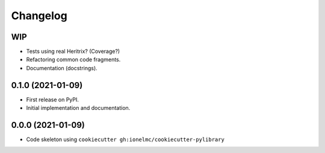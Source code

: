 
Changelog
=========

WIP
---

* Tests using real Heritrix? (Coverage?)
* Refactoring common code fragments.
* Documentation (docstrings).

0.1.0 (2021-01-09)
------------------

* First release on PyPI.
* Initial implementation and documentation.

0.0.0 (2021-01-09)
------------------

* Code skeleton using ``cookiecutter gh:ionelmc/cookiecutter-pylibrary``
